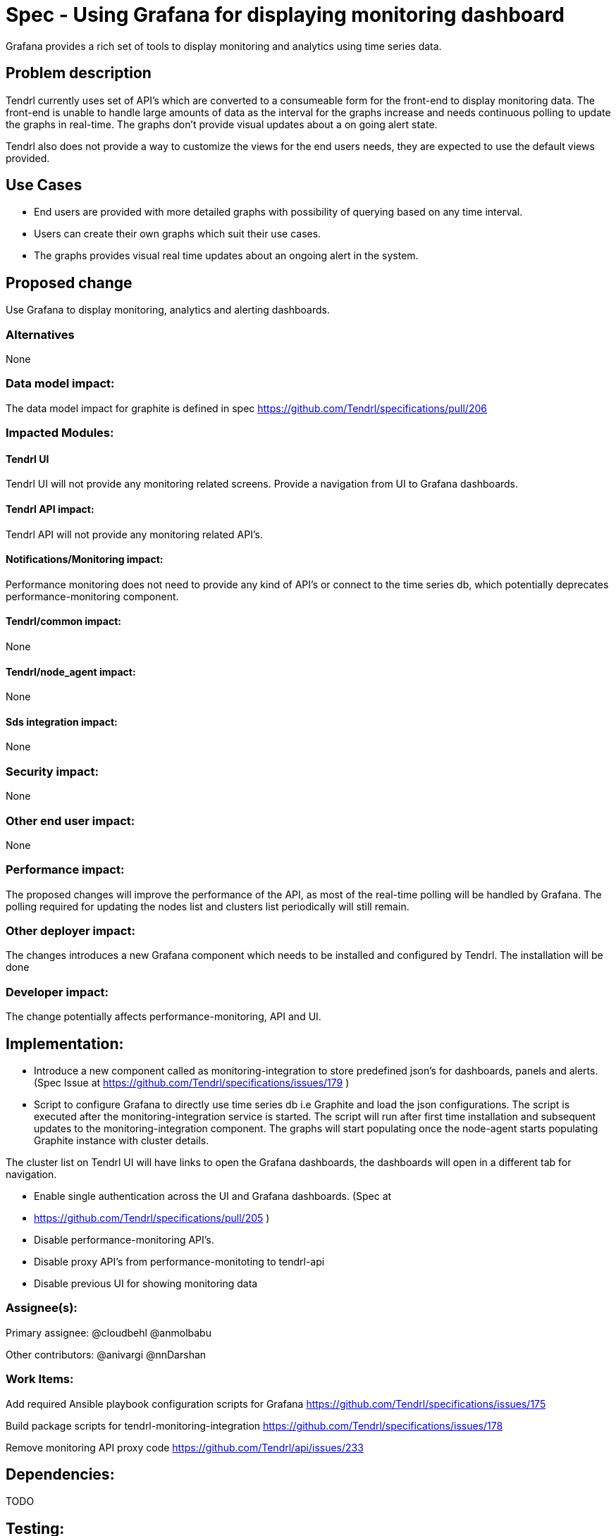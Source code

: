 // vim: tw=79

= Spec - Using Grafana for displaying monitoring dashboard

Grafana provides a rich set of tools to display monitoring and analytics using
time series data.

== Problem description

Tendrl currently uses set of API's which are converted to a consumeable form
for the front-end to display monitoring data. The front-end is unable to handle
large amounts of data as the interval for the graphs increase and needs
continuous polling to update the graphs in real-time. The graphs don't provide
visual updates about a on going alert state.

Tendrl also does not provide a way to customize the views for the end users
needs, they are expected to use the default views provided.

== Use Cases

* End users are provided with more detailed graphs with possibility of querying
based on any time interval.

* Users can create their own graphs which suit their use cases.

* The graphs provides visual real time updates about an ongoing alert in the
system.

== Proposed change

Use Grafana to display monitoring, analytics and alerting dashboards.

=== Alternatives
None

=== Data model impact:
The data model impact for graphite is defined in spec
https://github.com/Tendrl/specifications/pull/206

=== Impacted Modules:

==== Tendrl UI

Tendrl UI will not provide any monitoring related screens. Provide a navigation
from UI to Grafana dashboards.

==== Tendrl API impact:

Tendrl API will not provide any monitoring related API's.

==== Notifications/Monitoring impact:

Performance monitoring does not need to provide any kind of API's or connect to
the time series db, which potentially deprecates performance-monitoring
component.

==== Tendrl/common impact:
None

==== Tendrl/node_agent impact:
None

==== Sds integration impact:
None

=== Security impact:
None

=== Other end user impact:
None

=== Performance impact:

The proposed changes will improve the performance of the API, as most of the
real-time polling will be handled by Grafana.
The polling required for updating the nodes list and clusters list periodically
will still remain.

=== Other deployer impact:

The changes introduces a new Grafana component which needs to be installed and
configured by Tendrl.
The installation will be done 

=== Developer impact:

The change potentially affects performance-monitoring, API and UI. 

== Implementation:

* Introduce a new component called as monitoring-integration to store predefined
json's for dashboards, panels and alerts. (Spec Issue at
https://github.com/Tendrl/specifications/issues/179 )

* Script to configure Grafana to directly use time series db i.e Graphite and
load the json configurations. The script is executed after the
monitoring-integration service is started.  The script will run after first time
installation and subsequent updates to the monitoring-integration component.
The graphs will start populating once the node-agent starts populating Graphite
instance with cluster details.

The cluster list on Tendrl UI will have links to open the Grafana dashboards,
the dashboards will open in a different tab for navigation.

* Enable single authentication across the UI and Grafana dashboards. (Spec at
* https://github.com/Tendrl/specifications/pull/205 )

* Disable performance-monitoring API's.

* Disable proxy API's from performance-monitoting to tendrl-api

* Disable previous UI for showing monitoring data

=== Assignee(s):

Primary assignee:
  @cloudbehl
  @anmolbabu

Other contributors:
  @anivargi
  @nnDarshan

=== Work Items:

Add required Ansible playbook configuration scripts for Grafana
https://github.com/Tendrl/specifications/issues/175

Build package scripts for tendrl-monitoring-integration
https://github.com/Tendrl/specifications/issues/178

Remove monitoring API proxy code
https://github.com/Tendrl/api/issues/233

== Dependencies:

TODO

== Testing:

Verify all the monitoring data is updated and displayed correctly.

== Documentation impact:

Update documentation to provide installation steps for Grafana.

== References:
None
